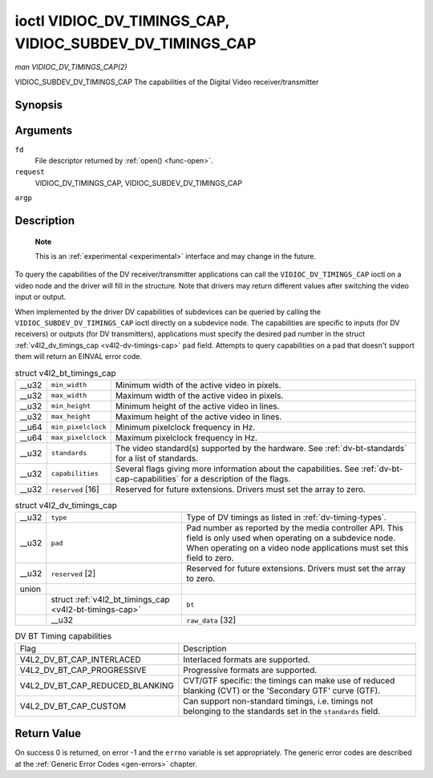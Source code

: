 
.. _vidioc-dv-timings-cap:

=========================================================
ioctl VIDIOC_DV_TIMINGS_CAP, VIDIOC_SUBDEV_DV_TIMINGS_CAP
=========================================================

*man VIDIOC_DV_TIMINGS_CAP(2)*

VIDIOC_SUBDEV_DV_TIMINGS_CAP
The capabilities of the Digital Video receiver/transmitter


Synopsis
========

.. c:function:: int ioctl( int fd, int request, struct v4l2_dv_timings_cap *argp )

Arguments
=========

``fd``
    File descriptor returned by :ref:`open() <func-open>`.

``request``
    VIDIOC_DV_TIMINGS_CAP, VIDIOC_SUBDEV_DV_TIMINGS_CAP

``argp``


Description
===========

    **Note**

    This is an :ref:`experimental <experimental>` interface and may change in the future.

To query the capabilities of the DV receiver/transmitter applications can call the ``VIDIOC_DV_TIMINGS_CAP`` ioctl on a video node and the driver will fill in the structure. Note
that drivers may return different values after switching the video input or output.

When implemented by the driver DV capabilities of subdevices can be queried by calling the ``VIDIOC_SUBDEV_DV_TIMINGS_CAP`` ioctl directly on a subdevice node. The capabilities are
specific to inputs (for DV receivers) or outputs (for DV transmitters), applications must specify the desired pad number in the struct
:ref:`v4l2_dv_timings_cap <v4l2-dv-timings-cap>` ``pad`` field. Attempts to query capabilities on a pad that doesn't support them will return an EINVAL error code.


.. _v4l2-bt-timings-cap:

.. table:: struct v4l2_bt_timings_cap

    +-----------------------------------------------+-----------------------------------------------+--------------------------------------------------------------------------------------------+
    | __u32                                         | ``min_width``                                 | Minimum width of the active video in pixels.                                               |
    +-----------------------------------------------+-----------------------------------------------+--------------------------------------------------------------------------------------------+
    | __u32                                         | ``max_width``                                 | Maximum width of the active video in pixels.                                               |
    +-----------------------------------------------+-----------------------------------------------+--------------------------------------------------------------------------------------------+
    | __u32                                         | ``min_height``                                | Minimum height of the active video in lines.                                               |
    +-----------------------------------------------+-----------------------------------------------+--------------------------------------------------------------------------------------------+
    | __u32                                         | ``max_height``                                | Maximum height of the active video in lines.                                               |
    +-----------------------------------------------+-----------------------------------------------+--------------------------------------------------------------------------------------------+
    | __u64                                         | ``min_pixelclock``                            | Minimum pixelclock frequency in Hz.                                                        |
    +-----------------------------------------------+-----------------------------------------------+--------------------------------------------------------------------------------------------+
    | __u64                                         | ``max_pixelclock``                            | Maximum pixelclock frequency in Hz.                                                        |
    +-----------------------------------------------+-----------------------------------------------+--------------------------------------------------------------------------------------------+
    | __u32                                         | ``standards``                                 | The video standard(s) supported by the hardware. See :ref:`dv-bt-standards`   for a list   |
    |                                               |                                               | of standards.                                                                              |
    +-----------------------------------------------+-----------------------------------------------+--------------------------------------------------------------------------------------------+
    | __u32                                         | ``capabilities``                              | Several flags giving more information about the capabilities. See                          |
    |                                               |                                               | :ref:`dv-bt-cap-capabilities`   for a description of the flags.                            |
    +-----------------------------------------------+-----------------------------------------------+--------------------------------------------------------------------------------------------+
    | __u32                                         | ``reserved``  [16]                            | Reserved for future extensions. Drivers must set the array to zero.                        |
    +-----------------------------------------------+-----------------------------------------------+--------------------------------------------------------------------------------------------+



.. _v4l2-dv-timings-cap:

.. table:: struct v4l2_dv_timings_cap

    +--------------------------------------------------------------+--------------------------------------------------------------+--------------------------------------------------------------+
    | __u32                                                        | ``type``                                                     | Type of DV timings as listed in :ref:`dv-timing-types`.      |
    +--------------------------------------------------------------+--------------------------------------------------------------+--------------------------------------------------------------+
    | __u32                                                        | ``pad``                                                      | Pad number as reported by the media controller API. This     |
    |                                                              |                                                              | field is only used when operating on a subdevice node. When  |
    |                                                              |                                                              | operating on a video node applications must set this field   |
    |                                                              |                                                              | to zero.                                                     |
    +--------------------------------------------------------------+--------------------------------------------------------------+--------------------------------------------------------------+
    | __u32                                                        | ``reserved``  [2]                                            | Reserved for future extensions. Drivers must set the array   |
    |                                                              |                                                              | to zero.                                                     |
    +--------------------------------------------------------------+--------------------------------------------------------------+--------------------------------------------------------------+
    | union                                                        |                                                              |                                                              |
    +--------------------------------------------------------------+--------------------------------------------------------------+--------------------------------------------------------------+
    |                                                              | struct :ref:`v4l2_bt_timings_cap     <v4l2-bt-timings-cap>`  | ``bt``                                                       |
    +--------------------------------------------------------------+--------------------------------------------------------------+--------------------------------------------------------------+
    |                                                              | __u32                                                        | ``raw_data``  [32]                                           |
    +--------------------------------------------------------------+--------------------------------------------------------------+--------------------------------------------------------------+



.. _dv-bt-cap-capabilities:

.. table:: DV BT Timing capabilities

    +--------------------------------------------------------------------------------------------+--------------------------------------------------------------------------------------------+
    | Flag                                                                                       | Description                                                                                |
    +--------------------------------------------------------------------------------------------+--------------------------------------------------------------------------------------------+
    |                                                                                            |                                                                                            |
    +--------------------------------------------------------------------------------------------+--------------------------------------------------------------------------------------------+
    | V4L2_DV_BT_CAP_INTERLACED                                                                  | Interlaced formats are supported.                                                          |
    +--------------------------------------------------------------------------------------------+--------------------------------------------------------------------------------------------+
    | V4L2_DV_BT_CAP_PROGRESSIVE                                                                 | Progressive formats are supported.                                                         |
    +--------------------------------------------------------------------------------------------+--------------------------------------------------------------------------------------------+
    | V4L2_DV_BT_CAP_REDUCED_BLANKING                                                            | CVT/GTF specific: the timings can make use of reduced blanking (CVT) or the 'Secondary     |
    |                                                                                            | GTF' curve (GTF).                                                                          |
    +--------------------------------------------------------------------------------------------+--------------------------------------------------------------------------------------------+
    | V4L2_DV_BT_CAP_CUSTOM                                                                      | Can support non-standard timings, i.e. timings not belonging to the standards set in the   |
    |                                                                                            | ``standards`` field.                                                                       |
    +--------------------------------------------------------------------------------------------+--------------------------------------------------------------------------------------------+



Return Value
============

On success 0 is returned, on error -1 and the ``errno`` variable is set appropriately. The generic error codes are described at the :ref:`Generic Error Codes <gen-errors>`
chapter.
